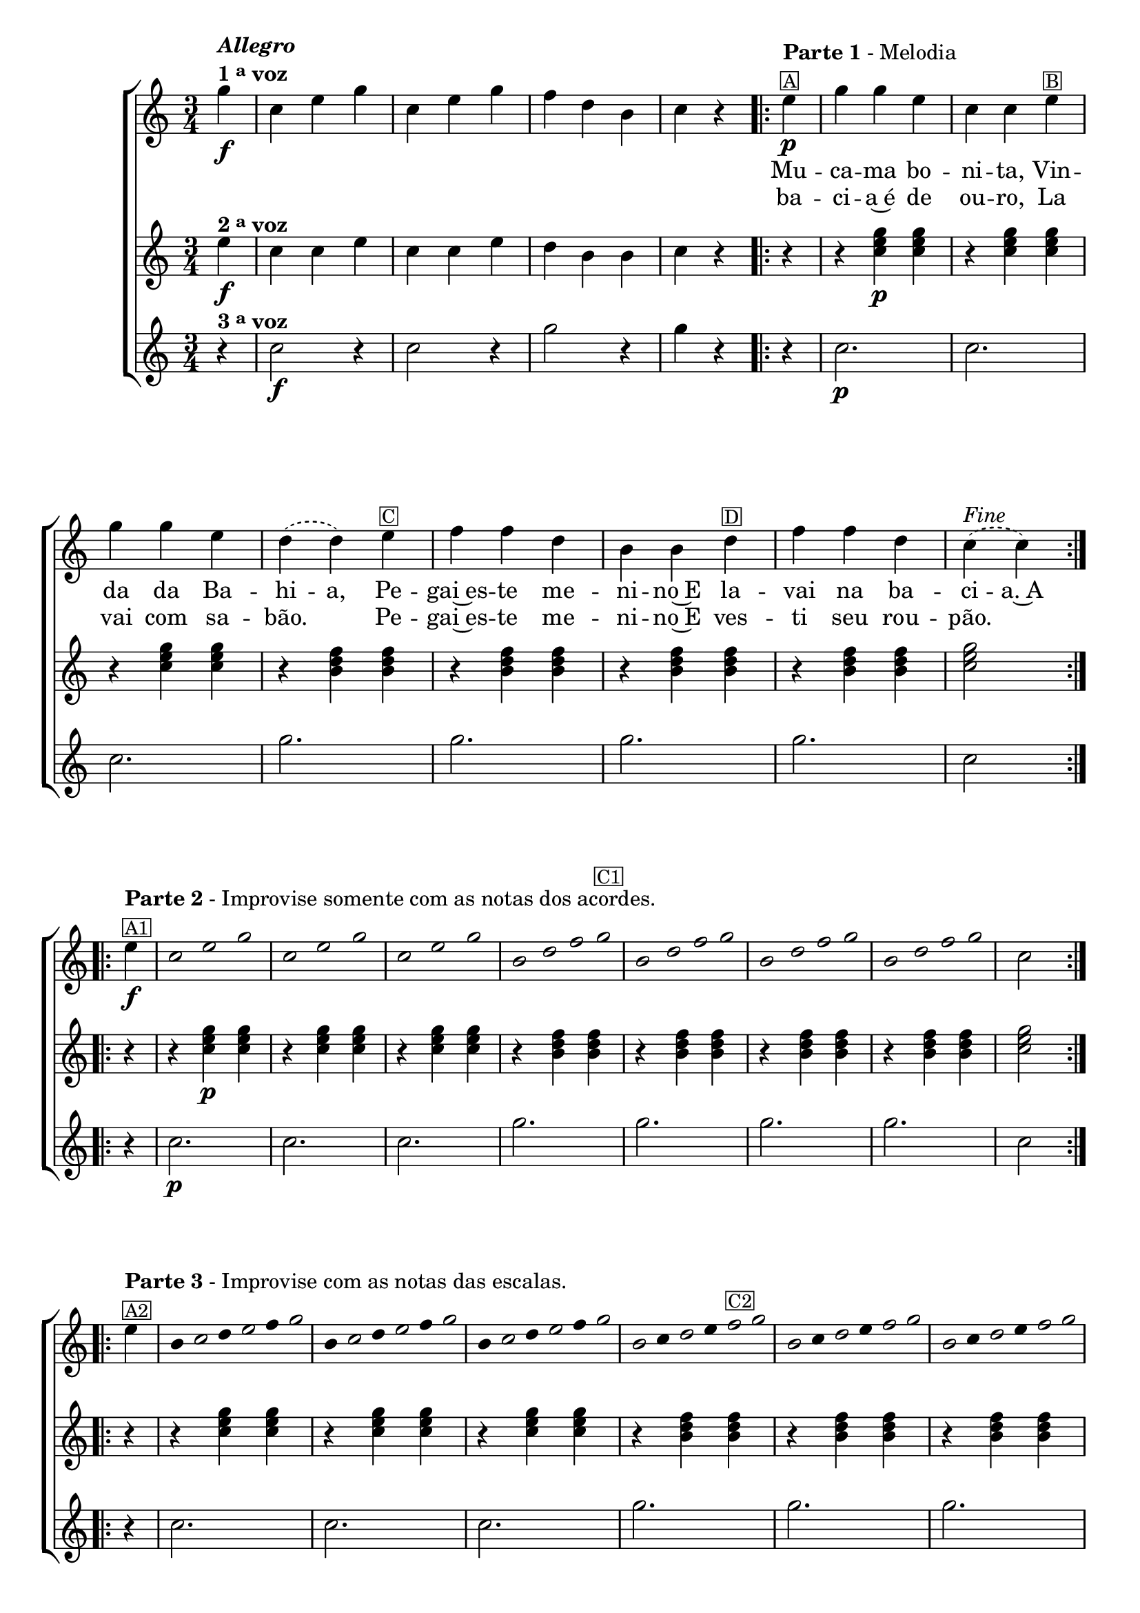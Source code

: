 % -*- coding: utf-8 -*-
\version "2.16.0"

\relative c''' {

  %% CAVAQUINHO - BANJO
  \tag #'cv {
    \new ChoirStaff <<
      <<
        <<
          \new Staff {
            \partial 4
            \time 3/4
            \key c \major

            \override Score.BarNumber #'transparent = ##t

            g4\f^\markup {\column {\italic {\bold "Allegro"} \line{\bold {1 \tiny \raise #0.5 "a" voz}}}}
            c, e g
            c, e g
            f d b
            c r

            \repeat volta2 {
              \partial 4
              e4\p^\markup {\column {\line {\bold {Parte 1} - Melodia} \small \box {A}}} 
              g g e c c 
              e^\markup {\small \box {B}} 
              \break
              g g e 
              \slurDashed
              d( d) e^\markup {\small \box {C}} f f d b b  
              d^\markup {\small \box {D}} f f d c(^\markup {\italic {"Fine"}} c)
            }

            \break
            \repeat volta 2 {
              e4\f^\markup {\column {\line {\bold {Parte 2} - Improvise somente com as notas dos acordes.} \small \box {A1}}}

              \override Stem #'transparent = ##t
              \override Beam #'transparent = ##t

              \override Voice.NoteHead #'stencil = #ly:text-interface::print
              \override Voice.NoteHead #'text = #(make-musicglyph-markup "noteheads.s1")
              c2*1/2 e g
              c, e g
              c, e g
              b,2*3/8 d f g^\markup {\small \box {C1}}
              b, d f g
              b, d f g
              b, d f g


              \revert Stem #'transparent
              \revert Beam #'transparent
              \revert Voice.NoteHead #'stencil

              \revert Voice.NoteHead #'text

              c,2

            }
            \break

            \repeat volta 2 {

              e4^\markup {\column{\line {\bold {Parte 3} - Improvise com as notas das escalas.} \small \box {A2}}}

                                %escala de do 1

              \override Stem #'transparent = ##t
              \override Beam #'transparent = ##t

              b8

              \once \override Voice.NoteHead #'stencil = #ly:text-interface::print
              \once \override Voice.NoteHead #'text = #(make-musicglyph-markup "noteheads.s1")

              c
              d

              \once \override Voice.NoteHead #'stencil = #ly:text-interface::print
              \once \override Voice.NoteHead #'text = #(make-musicglyph-markup "noteheads.s1")

              e
              f

              \once \override Voice.NoteHead #'stencil = #ly:text-interface::print
              \once \override Voice.NoteHead #'text = #(make-musicglyph-markup "noteheads.s1")

              g8


                                %escala de do 2 ------------------

              b,8

              \once \override Voice.NoteHead #'stencil = #ly:text-interface::print
              \once \override Voice.NoteHead #'text = #(make-musicglyph-markup "noteheads.s1")

              c
              d

              \once \override Voice.NoteHead #'stencil = #ly:text-interface::print
              \once \override Voice.NoteHead #'text = #(make-musicglyph-markup "noteheads.s1")

              e
              f


              \once \override Voice.NoteHead #'stencil = #ly:text-interface::print
              \once \override Voice.NoteHead #'text = #(make-musicglyph-markup "noteheads.s1")

              g8


                                %escala de do 3 -------

              b,8

              \once \override Voice.NoteHead #'stencil = #ly:text-interface::print
              \once \override Voice.NoteHead #'text = #(make-musicglyph-markup "noteheads.s1")

              c
              d

              \once \override Voice.NoteHead #'stencil = #ly:text-interface::print
              \once \override Voice.NoteHead #'text = #(make-musicglyph-markup "noteheads.s1")

              e
              f

              \once \override Voice.NoteHead #'stencil = #ly:text-interface::print
              \once \override Voice.NoteHead #'text = #(make-musicglyph-markup "noteheads.s1")

              g8


                                %escala de sol 1 -------------------------

              \once \override Voice.NoteHead #'stencil = #ly:text-interface::print
              \once \override Voice.NoteHead #'text = #(make-musicglyph-markup "noteheads.s1")

              b,8
              c

              \once \override Voice.NoteHead #'stencil = #ly:text-interface::print
              \once \override Voice.NoteHead #'text = #(make-musicglyph-markup "noteheads.s1")

              d
              e

              \once \override Voice.NoteHead #'stencil = #ly:text-interface::print
              \once \override Voice.NoteHead #'text = #(make-musicglyph-markup "noteheads.s1")

              f^\markup {\small \box {C2}}

              \once \override Voice.NoteHead #'stencil = #ly:text-interface::print
              \once \override Voice.NoteHead #'text = #(make-musicglyph-markup "noteheads.s1")

              g8



                                %escala de sol 2 -------------------------

              \once \override Voice.NoteHead #'stencil = #ly:text-interface::print
              \once \override Voice.NoteHead #'text = #(make-musicglyph-markup "noteheads.s1")

              b,8
              c

              \once \override Voice.NoteHead #'stencil = #ly:text-interface::print
              \once \override Voice.NoteHead #'text = #(make-musicglyph-markup "noteheads.s1")

              d
              e

              \once \override Voice.NoteHead #'stencil = #ly:text-interface::print
              \once \override Voice.NoteHead #'text = #(make-musicglyph-markup "noteheads.s1")

              f

              \once \override Voice.NoteHead #'stencil = #ly:text-interface::print
              \once \override Voice.NoteHead #'text = #(make-musicglyph-markup "noteheads.s1")

              g8

                                %escala de sol 3 -------------------------


              \once \override Voice.NoteHead #'stencil = #ly:text-interface::print
              \once \override Voice.NoteHead #'text = #(make-musicglyph-markup "noteheads.s1")

              b,8
              c

              \once \override Voice.NoteHead #'stencil = #ly:text-interface::print
              \once \override Voice.NoteHead #'text = #(make-musicglyph-markup "noteheads.s1")

              d
              e

              \once \override Voice.NoteHead #'stencil = #ly:text-interface::print
              \once \override Voice.NoteHead #'text = #(make-musicglyph-markup "noteheads.s1")

              f

              \once \override Voice.NoteHead #'stencil = #ly:text-interface::print
              \once \override Voice.NoteHead #'text = #(make-musicglyph-markup "noteheads.s1")

              g8

                                %escala de sol 4 -------------------------

              \once \override Voice.NoteHead #'stencil = #ly:text-interface::print
              \once \override Voice.NoteHead #'text = #(make-musicglyph-markup "noteheads.s1")

              b,8
              c

              \once \override Voice.NoteHead #'stencil = #ly:text-interface::print
              \once \override Voice.NoteHead #'text = #(make-musicglyph-markup "noteheads.s1")
              \once \override TextScript #'padding = #2

              d
              e


              \once \override Voice.NoteHead #'stencil = #ly:text-interface::print
              \once \override Voice.NoteHead #'text = #(make-musicglyph-markup "noteheads.s1")

              f

              \once \override Voice.NoteHead #'stencil = #ly:text-interface::print
              \once \override Voice.NoteHead #'text = #(make-musicglyph-markup "noteheads.s1")

              g8


              \revert Stem #'transparent

              c,2^\markup{\italic "D.C. al Fine"}
            }
          }


          \context Lyrics = mainlyrics \lyricmode {

            \set ignoreMelismata = ##t % applies to "a,"

            \skip 4 
            \skip 4 \skip 4 \skip 4 
            \skip 4 \skip 4 \skip 4 
            \skip 4 \skip 4 \skip 4
            \skip 4 \skip 4
            
            Mu4 -- ca -- ma bo -- ni -- ta, Vin -- da da Ba -- hi -- a, 
            Pe -- gai~es -- te me -- ni -- no~E la -- vai na ba -- ci -- a.~A

            \unset ignoreMelismata

          }

          \context Lyrics = repeatlyrics \lyricmode {
            
            \skip 4 
            \skip 4 \skip 4 \skip 4 
            \skip 4 \skip 4 \skip 4 
            \skip 4 \skip 4 \skip 4
            \skip 4 \skip 4

            ba -- ci -- a~é de ou -- ro, La vai com sa -- bão.2
            Pe4 -- gai~es -- te me -- ni -- no~E  ves -- ti seu rou -- pão.2
          }

        >>
        \new Staff {
          \key c \major

          e4\f^\markup {\bold {2 \tiny \raise #0.5 "a" voz}}
          c c e
          c c e
          d b b
          c r

          % \partial 4
          r4
          r <c e g>\p  <c e g>
          r4 <c e g>  <c e g>
          r4 <c e g>  <c e g>

          r4 <b d f>  <b d f>
          r4 <b d f>  <b d f>
          r4 <b d f>  <b d f>
          r4 <b d f>  <b d f>

          <c e g>2

          \repeat volta 2 {
            r4 r <c e g>\p  <c e g>
            r4 <c e g>  <c e g>
            r4 <c e g>  <c e g>

            r4 <b d f>  <b d f>
            r4 <b d f>  <b d f>
            r4 <b d f>  <b d f>
            r4 <b d f>  <b d f>

            <c e g>2
          }

          \repeat volta 2 {
            \override TimeSignature #'transparent = ##t
            r4 r <c e g>  <c e g>
            r4 <c e g>  <c e g>
            r4 <c e g>  <c e g>

            r4 <b d f>  <b d f>
            r4 <b d f>  <b d f>
            r4 <b d f>  <b d f>
            r4 <b d f>  <b d f>

            <c e g>2
          }
        }

        \new Staff {
          \key c \major

          r4^\markup {\bold {3 \tiny \raise #0.5 "a" voz}}
          c2\f r4
          c2 r4
          g'2 r4
          g4 r4

          % \partial 4
          
          r4
          c,2.\p c2. c2.
          g'2. g2. g2. g2. c,2

          \repeat volta 2 {
            r4 c2.\p c2. c2.
            g'2. g2. g2. g2. c,2
          }

          \repeat volta 2 {
            \override TimeSignature #'transparent = ##t
            r4 c2. c2. c2.
            g'2. g2. g2. g2. c,2
          }
        }

      >>
    >>

  }

  %% BANDOLIM
  \tag #'bd {
    \new ChoirStaff <<
      <<
        <<
          \new Staff {
            \time 3/4
            \partial 4
            \key c \major

            \override Score.BarNumber #'transparent = ##t

            g'4\f^\markup {\column {\italic {\bold "Allegro"} \line{\bold {1 \tiny \raise #0.5 "a" voz}}}}
            c, e g
            c, e g
            f d b
            c r

            \repeat volta2 {
              \partial 4
              e4\p^\markup {\column {\line {\bold {Parte 1} - Melodia} \small \box {A}}} 
              g g e c c 
              e^\markup {\small \box {B}} 
              \break
              g g e 
              \slurDashed
              d( d) e^\markup {\small \box {C}} f f d b b  
              d^\markup {\small \box {D}} f f d c(^\markup {\italic {"Fine"}} c)
            }

            \break
            \repeat volta 2 {
              e4\f^\markup {\column {\line {\bold {Parte 2} - Improvise somente com as notas dos acordes.} \small \box {A1}}}

              \override Stem #'transparent = ##t
              \override Beam #'transparent = ##t

              \override Voice.NoteHead #'stencil = #ly:text-interface::print
              \override Voice.NoteHead #'text = #(make-musicglyph-markup "noteheads.s1")
              c2*1/2 e g
              c, e g
              c, e g
              b,2*3/8 d f g^\markup {\small \box {C1}}
              b, d f g
              b, d f g
              b, d f g


              \revert Stem #'transparent
              \revert Beam #'transparent
              \revert Voice.NoteHead #'stencil

              \revert Voice.NoteHead #'text

              c,2

            }
            \break

            \repeat volta 2 {

              e4^\markup {\column{\line {\bold {Parte 3} - Improvise com as notas das escalas.} \small \box {A2}}}

                                %escala de do 1

              \override Stem #'transparent = ##t
              \override Beam #'transparent = ##t

              b8

              \once \override Voice.NoteHead #'stencil = #ly:text-interface::print
              \once \override Voice.NoteHead #'text = #(make-musicglyph-markup "noteheads.s1")

              c
              d

              \once \override Voice.NoteHead #'stencil = #ly:text-interface::print
              \once \override Voice.NoteHead #'text = #(make-musicglyph-markup "noteheads.s1")

              e
              f

              \once \override Voice.NoteHead #'stencil = #ly:text-interface::print
              \once \override Voice.NoteHead #'text = #(make-musicglyph-markup "noteheads.s1")

              g8


                                %escala de do 2 ------------------

              b,8

              \once \override Voice.NoteHead #'stencil = #ly:text-interface::print
              \once \override Voice.NoteHead #'text = #(make-musicglyph-markup "noteheads.s1")

              c
              d

              \once \override Voice.NoteHead #'stencil = #ly:text-interface::print
              \once \override Voice.NoteHead #'text = #(make-musicglyph-markup "noteheads.s1")

              e
              f


              \once \override Voice.NoteHead #'stencil = #ly:text-interface::print
              \once \override Voice.NoteHead #'text = #(make-musicglyph-markup "noteheads.s1")

              g8


                                %escala de do 3 -------

              b,8

              \once \override Voice.NoteHead #'stencil = #ly:text-interface::print
              \once \override Voice.NoteHead #'text = #(make-musicglyph-markup "noteheads.s1")

              c
              d

              \once \override Voice.NoteHead #'stencil = #ly:text-interface::print
              \once \override Voice.NoteHead #'text = #(make-musicglyph-markup "noteheads.s1")

              e
              f

              \once \override Voice.NoteHead #'stencil = #ly:text-interface::print
              \once \override Voice.NoteHead #'text = #(make-musicglyph-markup "noteheads.s1")

              g8


                                %escala de sol 1 -------------------------

              \once \override Voice.NoteHead #'stencil = #ly:text-interface::print
              \once \override Voice.NoteHead #'text = #(make-musicglyph-markup "noteheads.s1")

              b,8
              c

              \once \override Voice.NoteHead #'stencil = #ly:text-interface::print
              \once \override Voice.NoteHead #'text = #(make-musicglyph-markup "noteheads.s1")

              d
              e

              \once \override Voice.NoteHead #'stencil = #ly:text-interface::print
              \once \override Voice.NoteHead #'text = #(make-musicglyph-markup "noteheads.s1")

              f^\markup {\small \box {C2}}

              \once \override Voice.NoteHead #'stencil = #ly:text-interface::print
              \once \override Voice.NoteHead #'text = #(make-musicglyph-markup "noteheads.s1")

              g8



                                %escala de sol 2 -------------------------

              \once \override Voice.NoteHead #'stencil = #ly:text-interface::print
              \once \override Voice.NoteHead #'text = #(make-musicglyph-markup "noteheads.s1")

              b,8
              c

              \once \override Voice.NoteHead #'stencil = #ly:text-interface::print
              \once \override Voice.NoteHead #'text = #(make-musicglyph-markup "noteheads.s1")

              d
              e

              \once \override Voice.NoteHead #'stencil = #ly:text-interface::print
              \once \override Voice.NoteHead #'text = #(make-musicglyph-markup "noteheads.s1")

              f

              \once \override Voice.NoteHead #'stencil = #ly:text-interface::print
              \once \override Voice.NoteHead #'text = #(make-musicglyph-markup "noteheads.s1")

              g8

                                %escala de sol 3 -------------------------


              \once \override Voice.NoteHead #'stencil = #ly:text-interface::print
              \once \override Voice.NoteHead #'text = #(make-musicglyph-markup "noteheads.s1")

              b,8
              c

              \once \override Voice.NoteHead #'stencil = #ly:text-interface::print
              \once \override Voice.NoteHead #'text = #(make-musicglyph-markup "noteheads.s1")

              d
              e

              \once \override Voice.NoteHead #'stencil = #ly:text-interface::print
              \once \override Voice.NoteHead #'text = #(make-musicglyph-markup "noteheads.s1")

              f

              \once \override Voice.NoteHead #'stencil = #ly:text-interface::print
              \once \override Voice.NoteHead #'text = #(make-musicglyph-markup "noteheads.s1")

              g8

                                %escala de sol 4 -------------------------

              \once \override Voice.NoteHead #'stencil = #ly:text-interface::print
              \once \override Voice.NoteHead #'text = #(make-musicglyph-markup "noteheads.s1")

              b,8
              c

              \once \override Voice.NoteHead #'stencil = #ly:text-interface::print
              \once \override Voice.NoteHead #'text = #(make-musicglyph-markup "noteheads.s1")

              \once \override TextScript #'padding = #2

              d
              e


              \once \override Voice.NoteHead #'stencil = #ly:text-interface::print
              \once \override Voice.NoteHead #'text = #(make-musicglyph-markup "noteheads.s1")

              f

              \once \override Voice.NoteHead #'stencil = #ly:text-interface::print
              \once \override Voice.NoteHead #'text = #(make-musicglyph-markup "noteheads.s1")

              g8


              \revert Stem #'transparent

              c,2^\markup{\italic "D.C. al Fine"}
            }
          }


          \context Lyrics = mainlyrics \lyricmode {

            \set ignoreMelismata = ##t % applies to "a,"

            \skip 4 
            \skip 4 \skip 4 \skip 4 
            \skip 4 \skip 4 \skip 4 
            \skip 4 \skip 4 \skip 4
            \skip 4 \skip 4
            
            Mu4 -- ca -- ma bo -- ni -- ta, Vin -- da da Ba -- hi -- a, 
            Pe -- gai~es -- te me -- ni -- no~E la -- vai na ba -- ci -- a.~A

            \unset ignoreMelismata

          }

          \context Lyrics = repeatlyrics \lyricmode {
            
            \skip 4 
            \skip 4 \skip 4 \skip 4 
            \skip 4 \skip 4 \skip 4 
            \skip 4 \skip 4 \skip 4
            \skip 4 \skip 4

            ba -- ci -- a~é de ou -- ro, La vai com sa -- bão.2
            Pe4 -- gai~es -- te me -- ni -- no~E  ves -- ti seu rou -- pão.2
          }

        >>
        \new Staff {
          \key c \major

          e4\f^\markup {\bold {2 \tiny \raise #0.5 "a" voz}}
          c c e
          c c e
          d b b
          c r

          %% \partial 4
          r4
          r <c e g>\p  <c e g>
          r4 <c e g>  <c e g>
          r4 <c e g>  <c e g>

          r4 <b d f>  <b d f>
          r4 <b d f>  <b d f>
          r4 <b d f>  <b d f>
          r4 <b d f>  <b d f>

          <c e g>2

          \repeat volta 2 {
            r4 r <c e g>\p  <c e g>
            r4 <c e g>  <c e g>
            r4 <c e g>  <c e g>

            r4 <b d f>  <b d f>
            r4 <b d f>  <b d f>
            r4 <b d f>  <b d f>
            r4 <b d f>  <b d f>

            <c e g>2
          }

          \repeat volta 2 {
            \override TimeSignature #'transparent = ##t
            r4 r <c e g>  <c e g>
            r4 <c e g>  <c e g>
            r4 <c e g>  <c e g>

            r4 <b d f>  <b d f>
            r4 <b d f>  <b d f>
            r4 <b d f>  <b d f>
            r4 <b d f>  <b d f>

            <c e g>2
          }
        }

        \new Staff {
          \key c \major

          r4^\markup {\bold {3 \tiny \raise #0.5 "a" voz}}
          c2\f r4
          c2 r4
          g'2 r4
          g4 r4

          %% \partial 4
          
          r4
          c,2.\p c2. c2.
          g'2. g2. g2. g2. c,2

          \repeat volta 2 {
            r4 c2.\p c2. c2.
            g'2. g2. g2. g2. c,2
          }

          \repeat volta 2 {
            \override TimeSignature #'transparent = ##t
            r4 c2. c2. c2.
            g'2. g2. g2. g2. c,2
          }
        }

      >>
    >>
  }

  %% VIOLA
  \tag #'va {
    \new ChoirStaff <<
      <<
        <<
          \new Staff {
            \time 3/4
            \partial 4
            \key c \major

            \override Score.BarNumber #'transparent = ##t

            g'4\f^\markup {\column {\italic {\bold "Allegro"} \line{\bold {1 \tiny \raise #0.5 "a" voz}}}}
            c, e g
            c, e g
            f d b
            c r

            \repeat volta2 {
              \partial 4
              e4\p^\markup {\column {\line {\bold {Parte 1} - Melodia} \small \box {A}}} 
              g g e c c 
              e^\markup {\small \box {B}} 
              \break
              g g e 
              \slurDashed
              d( d) e^\markup {\small \box {C}} f f d b b  
              d^\markup {\small \box {D}} f f d c(^\markup {\italic {"Fine"}} c)
            }

            \break
            \repeat volta 2 {
              e4\f^\markup {\column {\line {\bold {Parte 2} - Improvise somente com as notas dos acordes.} \small \box {A1}}}

              \override Stem #'transparent = ##t
              \override Beam #'transparent = ##t

              \override Voice.NoteHead #'stencil = #ly:text-interface::print
              \override Voice.NoteHead #'text = #(make-musicglyph-markup "noteheads.s1")
              c2*1/2 e g
              c, e g
              c, e g
              b,2*3/8 d f g^\markup {\small \box {C1}}
              b, d f g
              b, d f g
              b, d f g


              \revert Stem #'transparent
              \revert Beam #'transparent
              \revert Voice.NoteHead #'stencil

              \revert Voice.NoteHead #'text

              c,2

            }
            \break

            \repeat volta 2 {

              e4^\markup {\column{\line {\bold {Parte 3} - Improvise com as notas das escalas.} \small \box {A2}}}

                                %escala de do 1

              \override Stem #'transparent = ##t
              \override Beam #'transparent = ##t

              b8

              \once \override Voice.NoteHead #'stencil = #ly:text-interface::print
              \once \override Voice.NoteHead #'text = #(make-musicglyph-markup "noteheads.s1")

              c
              d

              \once \override Voice.NoteHead #'stencil = #ly:text-interface::print
              \once \override Voice.NoteHead #'text = #(make-musicglyph-markup "noteheads.s1")

              e
              f

              \once \override Voice.NoteHead #'stencil = #ly:text-interface::print
              \once \override Voice.NoteHead #'text = #(make-musicglyph-markup "noteheads.s1")

              g8


                                %escala de do 2 ------------------

              b,8

              \once \override Voice.NoteHead #'stencil = #ly:text-interface::print
              \once \override Voice.NoteHead #'text = #(make-musicglyph-markup "noteheads.s1")

              c
              d

              \once \override Voice.NoteHead #'stencil = #ly:text-interface::print
              \once \override Voice.NoteHead #'text = #(make-musicglyph-markup "noteheads.s1")

              e
              f


              \once \override Voice.NoteHead #'stencil = #ly:text-interface::print
              \once \override Voice.NoteHead #'text = #(make-musicglyph-markup "noteheads.s1")

              g8


                                %escala de do 3 -------

              b,8

              \once \override Voice.NoteHead #'stencil = #ly:text-interface::print
              \once \override Voice.NoteHead #'text = #(make-musicglyph-markup "noteheads.s1")

              c
              d

              \once \override Voice.NoteHead #'stencil = #ly:text-interface::print
              \once \override Voice.NoteHead #'text = #(make-musicglyph-markup "noteheads.s1")

              e
              f

              \once \override Voice.NoteHead #'stencil = #ly:text-interface::print
              \once \override Voice.NoteHead #'text = #(make-musicglyph-markup "noteheads.s1")

              g8


                                %escala de sol 1 -------------------------

              \once \override Voice.NoteHead #'stencil = #ly:text-interface::print
              \once \override Voice.NoteHead #'text = #(make-musicglyph-markup "noteheads.s1")

              b,8
              c

              \once \override Voice.NoteHead #'stencil = #ly:text-interface::print
              \once \override Voice.NoteHead #'text = #(make-musicglyph-markup "noteheads.s1")

              d
              e

              \once \override Voice.NoteHead #'stencil = #ly:text-interface::print
              \once \override Voice.NoteHead #'text = #(make-musicglyph-markup "noteheads.s1")

              f^\markup {\small \box {C2}}

              \once \override Voice.NoteHead #'stencil = #ly:text-interface::print
              \once \override Voice.NoteHead #'text = #(make-musicglyph-markup "noteheads.s1")

              g8



                                %escala de sol 2 -------------------------

              \once \override Voice.NoteHead #'stencil = #ly:text-interface::print
              \once \override Voice.NoteHead #'text = #(make-musicglyph-markup "noteheads.s1")

              b,8
              c

              \once \override Voice.NoteHead #'stencil = #ly:text-interface::print
              \once \override Voice.NoteHead #'text = #(make-musicglyph-markup "noteheads.s1")

              d
              e

              \once \override Voice.NoteHead #'stencil = #ly:text-interface::print
              \once \override Voice.NoteHead #'text = #(make-musicglyph-markup "noteheads.s1")

              f

              \once \override Voice.NoteHead #'stencil = #ly:text-interface::print
              \once \override Voice.NoteHead #'text = #(make-musicglyph-markup "noteheads.s1")

              g8

                                %escala de sol 3 -------------------------


              \once \override Voice.NoteHead #'stencil = #ly:text-interface::print
              \once \override Voice.NoteHead #'text = #(make-musicglyph-markup "noteheads.s1")

              b,8
              c

              \once \override Voice.NoteHead #'stencil = #ly:text-interface::print
              \once \override Voice.NoteHead #'text = #(make-musicglyph-markup "noteheads.s1")

              d
              e

              \once \override Voice.NoteHead #'stencil = #ly:text-interface::print
              \once \override Voice.NoteHead #'text = #(make-musicglyph-markup "noteheads.s1")

              f

              \once \override Voice.NoteHead #'stencil = #ly:text-interface::print
              \once \override Voice.NoteHead #'text = #(make-musicglyph-markup "noteheads.s1")

              g8

                                %escala de sol 4 -------------------------

              \once \override Voice.NoteHead #'stencil = #ly:text-interface::print
              \once \override Voice.NoteHead #'text = #(make-musicglyph-markup "noteheads.s1")

              b,8
              c

              \once \override Voice.NoteHead #'stencil = #ly:text-interface::print
              \once \override Voice.NoteHead #'text = #(make-musicglyph-markup "noteheads.s1")

              \once \override TextScript #'padding = #2

              d
              e


              \once \override Voice.NoteHead #'stencil = #ly:text-interface::print
              \once \override Voice.NoteHead #'text = #(make-musicglyph-markup "noteheads.s1")

              f

              \once \override Voice.NoteHead #'stencil = #ly:text-interface::print
              \once \override Voice.NoteHead #'text = #(make-musicglyph-markup "noteheads.s1")

              g8


              \revert Stem #'transparent

              c,2^\markup{\italic "D.C. al Fine"}
            }
          }


          \context Lyrics = mainlyrics \lyricmode {

            \set ignoreMelismata = ##t % applies to "a,"

            \skip 4 
            \skip 4 \skip 4 \skip 4 
            \skip 4 \skip 4 \skip 4 
            \skip 4 \skip 4 \skip 4
            \skip 4 \skip 4
            
            Mu4 -- ca -- ma bo -- ni -- ta, Vin -- da da Ba -- hi -- a, 
            Pe -- gai~es -- te me -- ni -- no~E la -- vai na ba -- ci -- a.~A

            \unset ignoreMelismata

          }

          \context Lyrics = repeatlyrics \lyricmode {
            
            \skip 4 
            \skip 4 \skip 4 \skip 4 
            \skip 4 \skip 4 \skip 4 
            \skip 4 \skip 4 \skip 4
            \skip 4 \skip 4

            ba -- ci -- a~é de ou -- ro, La vai com sa -- bão.2
            Pe4 -- gai~es -- te me -- ni -- no~E  ves -- ti seu rou -- pão.2
          }

        >>
        \new Staff {
          \key c \major

          e4\f^\markup {\bold {2 \tiny \raise #0.5 "a" voz}}
          c c e
          c c e
          d b b
          c r

          %% \partial 4
          r4
          r <c e g>\p  <c e g>
          r4 <c e g>  <c e g>
          r4 <c e g>  <c e g>

          r4 <b d f>  <b d f>
          r4 <b d f>  <b d f>
          r4 <b d f>  <b d f>
          r4 <b d f>  <b d f>

          <c e g>2

          \repeat volta 2 {
            r4 r <c e g>\p  <c e g>
            r4 <c e g>  <c e g>
            r4 <c e g>  <c e g>

            r4 <b d f>  <b d f>
            r4 <b d f>  <b d f>
            r4 <b d f>  <b d f>
            r4 <b d f>  <b d f>

            <c e g>2
          }

          \repeat volta 2 {
            \override TimeSignature #'transparent = ##t
            r4 r <c e g>  <c e g>
            r4 <c e g>  <c e g>
            r4 <c e g>  <c e g>

            r4 <b d f>  <b d f>
            r4 <b d f>  <b d f>
            r4 <b d f>  <b d f>
            r4 <b d f>  <b d f>

            <c e g>2
          }
        }

        \new Staff {
          \key c \major

          r4^\markup {\bold {3 \tiny \raise #0.5 "a" voz}}
          c2\f r4
          c2 r4
          g'2 r4
          g4 r4

          %% \partial 4
          
          r4
          c,2.\p c2. c2.
          g'2. g2. g2. g2. c,2

          \repeat volta 2 {
            r4 c2.\p c2. c2.
            g'2. g2. g2. g2. c,2
          }

          \repeat volta 2 {
            \override TimeSignature #'transparent = ##t
            r4 c2. c2. c2.
            g'2. g2. g2. g2. c,2
          }
        }

      >>
    >>
  }

  %% VIOLÃO TENOR
  \tag #'vt {
    \new ChoirStaff <<
      <<
        <<
          \new Staff {
            \clef "G_8"
            \time 3/4
            \partial 4
            \key c \major

            \override Score.BarNumber #'transparent = ##t

            g4\f^\markup {\column {\italic {\bold "Allegro"} \line{\bold {1 \tiny \raise #0.5 "a" voz}}}}
            c, e g
            c, e g
            f d b
            c r

            \repeat volta2 {
              \partial 4
              e4\p^\markup {\column {\line {\bold {Parte 1} - Melodia} \small \box {A}}} 
              g g e c c 
              e^\markup {\small \box {B}} 
              \break
              g g e 
              \slurDashed
              d( d) e^\markup {\small \box {C}} f f d b b  
              d^\markup {\small \box {D}} f f d c(^\markup {\italic {"Fine"}} c)
            }

            \break
            \repeat volta 2 {
              e4\f^\markup {\column {\line {\bold {Parte 2} - Improvise somente com as notas dos acordes.} \small \box {A1}}}

              \override Stem #'transparent = ##t
              \override Beam #'transparent = ##t

              \override Voice.NoteHead #'stencil = #ly:text-interface::print
              \override Voice.NoteHead #'text = #(make-musicglyph-markup "noteheads.s1")
              c2*1/2 e g
              c, e g
              c, e g
              b,2*3/8 d f g^\markup {\small \box {C1}}
              b, d f g
              b, d f g
              b, d f g


              \revert Stem #'transparent
              \revert Beam #'transparent
              \revert Voice.NoteHead #'stencil

              \revert Voice.NoteHead #'text

              c,2

            }
            \break

            \repeat volta 2 {

              e4^\markup {\column{\line {\bold {Parte 3} - Improvise com as notas das escalas.} \small \box {A2}}}

                                %escala de do 1

              \override Stem #'transparent = ##t
              \override Beam #'transparent = ##t

              b8

              \once \override Voice.NoteHead #'stencil = #ly:text-interface::print
              \once \override Voice.NoteHead #'text = #(make-musicglyph-markup "noteheads.s1")

              c
              d

              \once \override Voice.NoteHead #'stencil = #ly:text-interface::print
              \once \override Voice.NoteHead #'text = #(make-musicglyph-markup "noteheads.s1")

              e
              f

              \once \override Voice.NoteHead #'stencil = #ly:text-interface::print
              \once \override Voice.NoteHead #'text = #(make-musicglyph-markup "noteheads.s1")

              g16
              a


                                %escala de do 2 ------------------

              b,8

              \once \override Voice.NoteHead #'stencil = #ly:text-interface::print
              \once \override Voice.NoteHead #'text = #(make-musicglyph-markup "noteheads.s1")

              c
              d

              \once \override Voice.NoteHead #'stencil = #ly:text-interface::print
              \once \override Voice.NoteHead #'text = #(make-musicglyph-markup "noteheads.s1")

              e
              f


              \once \override Voice.NoteHead #'stencil = #ly:text-interface::print
              \once \override Voice.NoteHead #'text = #(make-musicglyph-markup "noteheads.s1")

              g16
              a


                                %escala de do 3 -------

              b,8

              \once \override Voice.NoteHead #'stencil = #ly:text-interface::print
              \once \override Voice.NoteHead #'text = #(make-musicglyph-markup "noteheads.s1")

              c
              d

              \once \override Voice.NoteHead #'stencil = #ly:text-interface::print
              \once \override Voice.NoteHead #'text = #(make-musicglyph-markup "noteheads.s1")

              e
              f

              \once \override Voice.NoteHead #'stencil = #ly:text-interface::print
              \once \override Voice.NoteHead #'text = #(make-musicglyph-markup "noteheads.s1")

              g16
              a


                                %escala de sol 1 -------------------------

              \once \override Voice.NoteHead #'stencil = #ly:text-interface::print
              \once \override Voice.NoteHead #'text = #(make-musicglyph-markup "noteheads.s1")

              b,8
              c

              \once \override Voice.NoteHead #'stencil = #ly:text-interface::print
              \once \override Voice.NoteHead #'text = #(make-musicglyph-markup "noteheads.s1")

              d
              e

              \once \override Voice.NoteHead #'stencil = #ly:text-interface::print
              \once \override Voice.NoteHead #'text = #(make-musicglyph-markup "noteheads.s1")

              f^\markup {\small \box {C2}}

              \once \override Voice.NoteHead #'stencil = #ly:text-interface::print
              \once \override Voice.NoteHead #'text = #(make-musicglyph-markup "noteheads.s1")

              g16

              a



                                %escala de sol 2 -------------------------

              \once \override Voice.NoteHead #'stencil = #ly:text-interface::print
              \once \override Voice.NoteHead #'text = #(make-musicglyph-markup "noteheads.s1")

              b,8
              c

              \once \override Voice.NoteHead #'stencil = #ly:text-interface::print
              \once \override Voice.NoteHead #'text = #(make-musicglyph-markup "noteheads.s1")

              d
              e

              \once \override Voice.NoteHead #'stencil = #ly:text-interface::print
              \once \override Voice.NoteHead #'text = #(make-musicglyph-markup "noteheads.s1")

              f

              \once \override Voice.NoteHead #'stencil = #ly:text-interface::print
              \once \override Voice.NoteHead #'text = #(make-musicglyph-markup "noteheads.s1")

              g16
              a


                                %escala de sol 3 -------------------------


              \once \override Voice.NoteHead #'stencil = #ly:text-interface::print
              \once \override Voice.NoteHead #'text = #(make-musicglyph-markup "noteheads.s1")

              b,8
              c

              \once \override Voice.NoteHead #'stencil = #ly:text-interface::print
              \once \override Voice.NoteHead #'text = #(make-musicglyph-markup "noteheads.s1")

              d
              e

              \once \override Voice.NoteHead #'stencil = #ly:text-interface::print
              \once \override Voice.NoteHead #'text = #(make-musicglyph-markup "noteheads.s1")

              f

              \once \override Voice.NoteHead #'stencil = #ly:text-interface::print
              \once \override Voice.NoteHead #'text = #(make-musicglyph-markup "noteheads.s1")

              g16
              a


                                %escala de sol 4 -------------------------

              \once \override Voice.NoteHead #'stencil = #ly:text-interface::print
              \once \override Voice.NoteHead #'text = #(make-musicglyph-markup "noteheads.s1")

              b,8
              c

              \once \override Voice.NoteHead #'stencil = #ly:text-interface::print
              \once \override Voice.NoteHead #'text = #(make-musicglyph-markup "noteheads.s1")

              d
              e


              \once \override Voice.NoteHead #'stencil = #ly:text-interface::print
              \once \override Voice.NoteHead #'text = #(make-musicglyph-markup "noteheads.s1")

              f

              \once \override Voice.NoteHead #'stencil = #ly:text-interface::print
              \once \override Voice.NoteHead #'text = #(make-musicglyph-markup "noteheads.s1")

              g16
              a


              \revert Stem #'transparent

              c,2^\markup{\italic "D.C. al Fine"}
            }
          }


          \context Lyrics = mainlyrics \lyricmode {

            \set ignoreMelismata = ##t % applies to "a,"

            \skip 4 
            \skip 4 \skip 4 \skip 4 
            \skip 4 \skip 4 \skip 4 
            \skip 4 \skip 4 \skip 4
            \skip 4 \skip 4
            
            Mu4 -- ca -- ma bo -- ni -- ta, Vin -- da da Ba -- hi -- a, 
            Pe -- gai~es -- te me -- ni -- no~E la -- vai na ba -- ci -- a.~A

            \unset ignoreMelismata

          }

          \context Lyrics = repeatlyrics \lyricmode {
            
            \skip 4 
            \skip 4 \skip 4 \skip 4 
            \skip 4 \skip 4 \skip 4 
            \skip 4 \skip 4 \skip 4
            \skip 4 \skip 4

            ba -- ci -- a~é de ou -- ro, La vai com sa -- bão.2
            Pe4 -- gai~es -- te me -- ni -- no~E  ves -- ti seu rou -- pão.2
          }

        >>
        \new Staff {
          \clef "G_8"
          \key c \major

          e4\f^\markup {\bold {2 \tiny \raise #0.5 "a" voz}}
          c c e
          c c e
          d b b
          c r

          %% \partial 4
          r4
          r <c e g>\p  <c e g>
          r4 <c e g>  <c e g>
          r4 <c e g>  <c e g>

          r4 <b d f>  <b d f>
          r4 <b d f>  <b d f>
          r4 <b d f>  <b d f>
          r4 <b d f>  <b d f>

          <c e g>2

          \repeat volta 2 {
            r4 r <c e g>\p  <c e g>
            r4 <c e g>  <c e g>
            r4 <c e g>  <c e g>

            r4 <b d f>  <b d f>
            r4 <b d f>  <b d f>
            r4 <b d f>  <b d f>
            r4 <b d f>  <b d f>

            <c e g>2
          }

          \repeat volta 2 {
            \override TimeSignature #'transparent = ##t
            r4 r <c e g>  <c e g>
            r4 <c e g>  <c e g>
            r4 <c e g>  <c e g>

            r4 <b d f>  <b d f>
            r4 <b d f>  <b d f>
            r4 <b d f>  <b d f>
            r4 <b d f>  <b d f>

            <c e g>2
          }
        }

        \new Staff {
          \clef "G_8"
          \key c \major

          r4^\markup {\bold {3 \tiny \raise #0.5 "a" voz}}
          c2\f r4
          c2 r4
          g'2 r4
          g4 r4

          %% \partial 4
          
          r4
          c,2.\p c2. c2.
          g'2. g2. g2. g2. c,2

          \repeat volta 2 {
            r4 c2.\p c2. c2.
            g'2. g2. g2. g2. c,2
          }

          \repeat volta 2 {
            \override TimeSignature #'transparent = ##t
            r4 c2. c2. c2.
            g'2. g2. g2. g2. c,2
          }
        }

      >>
    >>
  }

  %% VIOLÃO
  \tag #'vi {
    \new ChoirStaff <<
      <<
        <<
          \new Staff {
            \clef "G_8"
            \time 3/4
            \partial 4
            \key c \major

            \override Score.BarNumber #'transparent = ##t

            g'4\f^\markup {\column {\italic {\bold "Allegro"} \line{\bold {1 \tiny \raise #0.5 "a" voz}}}}
            c, e g
            c, e g
            f d b
            c r

            \repeat volta2 {
              \partial 4
              e4\p^\markup {\column {\line {\bold {Parte 1} - Melodia} \small \box {A}}} 
              g g e c c 
              e^\markup {\small \box {B}} 
              \break
              g g e 
              \slurDashed
              d( d) e^\markup {\small \box {C}} f f d b b  
              d^\markup {\small \box {D}} f f d c(^\markup {\italic {"Fine"}} c)
            }

            \break
            \repeat volta 2 {
              e4\f^\markup {\column {\line {\bold {Parte 2} - Improvise somente com as notas dos acordes.} \small \box {A1}}}

              \override Stem #'transparent = ##t
              \override Beam #'transparent = ##t

              \override Voice.NoteHead #'stencil = #ly:text-interface::print
              \override Voice.NoteHead #'text = #(make-musicglyph-markup "noteheads.s1")
              c2*1/2 e g
              c, e g
              c, e g
              b,2*3/8 d f g^\markup {\small \box {C1}}
              b, d f g
              b, d f g
              b, d f g


              \revert Stem #'transparent
              \revert Beam #'transparent
              \revert Voice.NoteHead #'stencil

              \revert Voice.NoteHead #'text

              c,2

            }
            \break

            \repeat volta 2 {

              e4^\markup {\column{\line {\bold {Parte 3} - Improvise com as notas das escalas.} \small \box {A2}}}

                                %escala de do 1

              \override Stem #'transparent = ##t
              \override Beam #'transparent = ##t

              b8

              \once \override Voice.NoteHead #'stencil = #ly:text-interface::print
              \once \override Voice.NoteHead #'text = #(make-musicglyph-markup "noteheads.s1")

              c
              d

              \once \override Voice.NoteHead #'stencil = #ly:text-interface::print
              \once \override Voice.NoteHead #'text = #(make-musicglyph-markup "noteheads.s1")

              e
              f

              \once \override Voice.NoteHead #'stencil = #ly:text-interface::print
              \once \override Voice.NoteHead #'text = #(make-musicglyph-markup "noteheads.s1")

              g8


                                %escala de do 2 ------------------

              b,8

              \once \override Voice.NoteHead #'stencil = #ly:text-interface::print
              \once \override Voice.NoteHead #'text = #(make-musicglyph-markup "noteheads.s1")

              c
              d

              \once \override Voice.NoteHead #'stencil = #ly:text-interface::print
              \once \override Voice.NoteHead #'text = #(make-musicglyph-markup "noteheads.s1")

              e
              f


              \once \override Voice.NoteHead #'stencil = #ly:text-interface::print
              \once \override Voice.NoteHead #'text = #(make-musicglyph-markup "noteheads.s1")

              g8


                                %escala de do 3 -------

              b,8

              \once \override Voice.NoteHead #'stencil = #ly:text-interface::print
              \once \override Voice.NoteHead #'text = #(make-musicglyph-markup "noteheads.s1")

              c
              d

              \once \override Voice.NoteHead #'stencil = #ly:text-interface::print
              \once \override Voice.NoteHead #'text = #(make-musicglyph-markup "noteheads.s1")

              e
              f

              \once \override Voice.NoteHead #'stencil = #ly:text-interface::print
              \once \override Voice.NoteHead #'text = #(make-musicglyph-markup "noteheads.s1")

              g8


                                %escala de sol 1 -------------------------

              \once \override Voice.NoteHead #'stencil = #ly:text-interface::print
              \once \override Voice.NoteHead #'text = #(make-musicglyph-markup "noteheads.s1")

              b,8
              c

              \once \override Voice.NoteHead #'stencil = #ly:text-interface::print
              \once \override Voice.NoteHead #'text = #(make-musicglyph-markup "noteheads.s1")

              d
              e

              \once \override Voice.NoteHead #'stencil = #ly:text-interface::print
              \once \override Voice.NoteHead #'text = #(make-musicglyph-markup "noteheads.s1")

              f^\markup {\small \box {C2}}

              \once \override Voice.NoteHead #'stencil = #ly:text-interface::print
              \once \override Voice.NoteHead #'text = #(make-musicglyph-markup "noteheads.s1")

              g8



                                %escala de sol 2 -------------------------

              \once \override Voice.NoteHead #'stencil = #ly:text-interface::print
              \once \override Voice.NoteHead #'text = #(make-musicglyph-markup "noteheads.s1")

              b,8
              c

              \once \override Voice.NoteHead #'stencil = #ly:text-interface::print
              \once \override Voice.NoteHead #'text = #(make-musicglyph-markup "noteheads.s1")

              d
              e

              \once \override Voice.NoteHead #'stencil = #ly:text-interface::print
              \once \override Voice.NoteHead #'text = #(make-musicglyph-markup "noteheads.s1")

              f

              \once \override Voice.NoteHead #'stencil = #ly:text-interface::print
              \once \override Voice.NoteHead #'text = #(make-musicglyph-markup "noteheads.s1")

              g8

                                %escala de sol 3 -------------------------


              \once \override Voice.NoteHead #'stencil = #ly:text-interface::print
              \once \override Voice.NoteHead #'text = #(make-musicglyph-markup "noteheads.s1")

              b,8
              c

              \once \override Voice.NoteHead #'stencil = #ly:text-interface::print
              \once \override Voice.NoteHead #'text = #(make-musicglyph-markup "noteheads.s1")

              d
              e

              \once \override Voice.NoteHead #'stencil = #ly:text-interface::print
              \once \override Voice.NoteHead #'text = #(make-musicglyph-markup "noteheads.s1")

              f

              \once \override Voice.NoteHead #'stencil = #ly:text-interface::print
              \once \override Voice.NoteHead #'text = #(make-musicglyph-markup "noteheads.s1")

              g8

                                %escala de sol 4 -------------------------

              \once \override Voice.NoteHead #'stencil = #ly:text-interface::print
              \once \override Voice.NoteHead #'text = #(make-musicglyph-markup "noteheads.s1")

              b,8
              c

              \once \override Voice.NoteHead #'stencil = #ly:text-interface::print
              \once \override Voice.NoteHead #'text = #(make-musicglyph-markup "noteheads.s1")

              \once \override TextScript #'padding = #2

              d
              e


              \once \override Voice.NoteHead #'stencil = #ly:text-interface::print
              \once \override Voice.NoteHead #'text = #(make-musicglyph-markup "noteheads.s1")

              f

              \once \override Voice.NoteHead #'stencil = #ly:text-interface::print
              \once \override Voice.NoteHead #'text = #(make-musicglyph-markup "noteheads.s1")

              g8


              \revert Stem #'transparent

              c,2^\markup{\italic "D.C. al Fine"}
            }
          }


          \context Lyrics = mainlyrics \lyricmode {

            \set ignoreMelismata = ##t % applies to "a,"

            \skip 4 
            \skip 4 \skip 4 \skip 4 
            \skip 4 \skip 4 \skip 4 
            \skip 4 \skip 4 \skip 4
            \skip 4 \skip 4
            
            Mu4 -- ca -- ma bo -- ni -- ta, Vin -- da da Ba -- hi -- a, 
            Pe -- gai~es -- te me -- ni -- no~E la -- vai na ba -- ci -- a.~A

            \unset ignoreMelismata

          }

          \context Lyrics = repeatlyrics \lyricmode {
            
            \skip 4 
            \skip 4 \skip 4 \skip 4 
            \skip 4 \skip 4 \skip 4 
            \skip 4 \skip 4 \skip 4
            \skip 4 \skip 4

            ba -- ci -- a~é de ou -- ro, La vai com sa -- bão.2
            Pe4 -- gai~es -- te me -- ni -- no~E  ves -- ti seu rou -- pão.2
          }

        >>
        \new Staff {
          \clef "G_8"
          \key c \major

          e4\f^\markup {\bold {2 \tiny \raise #0.5 "a" voz}}
          c c e
          c c e
          d b b
          c r

          %% \partial 4
          r4
          r <c e g>\p  <c e g>
          r4 <c e g>  <c e g>
          r4 <c e g>  <c e g>

          r4 <b d f>  <b d f>
          r4 <b d f>  <b d f>
          r4 <b d f>  <b d f>
          r4 <b d f>  <b d f>

          <c e g>2

          \repeat volta 2 {
            r4 r <c e g>\p  <c e g>
            r4 <c e g>  <c e g>
            r4 <c e g>  <c e g>

            r4 <b d f>  <b d f>
            r4 <b d f>  <b d f>
            r4 <b d f>  <b d f>
            r4 <b d f>  <b d f>

            <c e g>2
          }

          \repeat volta 2 {
            \override TimeSignature #'transparent = ##t
            r4 r <c e g>  <c e g>
            r4 <c e g>  <c e g>
            r4 <c e g>  <c e g>

            r4 <b d f>  <b d f>
            r4 <b d f>  <b d f>
            r4 <b d f>  <b d f>
            r4 <b d f>  <b d f>

            <c e g>2
          }
        }

        \new Staff {
          \clef "G_8"
          \key c \major

          r4^\markup {\bold {3 \tiny \raise #0.5 "a" voz}}
          c2\f r4
          c2 r4
          g'2 r4
          g4 r4

          %% \partial 4
          
          r4
          c,2.\p c2. c2.
          g'2. g2. g2. g2. c,2

          \repeat volta 2 {
            r4 c2.\p c2. c2.
            g'2. g2. g2. g2. c,2
          }

          \repeat volta 2 {
            \override TimeSignature #'transparent = ##t
            r4 c2. c2. c2.
            g'2. g2. g2. g2. c,2
          }
        }

      >>
    >>
  }

  %% BAIXO - BAIXOLÃO
  \tag #'bx {
    \relative c' {
    \new ChoirStaff <<
      <<
        <<
          \new Staff {
            \clef bass
            \time 3/4
            \partial 4
            \key c \major
            
            \override Score.BarNumber #'transparent = ##t

            g4\f^\markup {\column {\italic {\bold "Allegro"} \line{\bold {1 \tiny \raise #0.5 "a" voz}}}}
            c, e g
            c, e g
            f d b
            c r

            \repeat volta2 {
              \partial 4
              e4\p^\markup {\column {\line {\bold {Parte 1} - Melodia} \small \box {A}}} 
              g g e c c 
              e^\markup {\small \box {B}} 
              \break
              g g e 
              \slurDashed
              d( d) e^\markup {\small \box {C}} f f d b b  
              d^\markup {\small \box {D}} f f d c(^\markup {\italic {"Fine"}} c)
            }

            \break
            \repeat volta 2 {
              e4\f^\markup {\column {\line {\bold {Parte 2} - Improvise somente com as notas dos acordes.} \small \box {A1}}}

              \override Stem #'transparent = ##t
              \override Beam #'transparent = ##t

              \override Voice.NoteHead #'stencil = #ly:text-interface::print
              \override Voice.NoteHead #'text = #(make-musicglyph-markup "noteheads.s1")
              c2*1/2 e g
              c, e g
              c, e g
              b,2*3/8 d f g^\markup {\small \box {C1}}
              b, d f g
              b, d f g
              b, d f g


              \revert Stem #'transparent
              \revert Beam #'transparent
              \revert Voice.NoteHead #'stencil

              \revert Voice.NoteHead #'text

              c,2

            }
            \break

            \repeat volta 2 {

              e4^\markup {\column{\line {\bold {Parte 3} - Improvise com as notas das escalas.} \small \box {A2}}}

                                %escala de do 1

              \override Stem #'transparent = ##t
              \override Beam #'transparent = ##t

              b8

              \once \override Voice.NoteHead #'stencil = #ly:text-interface::print
              \once \override Voice.NoteHead #'text = #(make-musicglyph-markup "noteheads.s1")

              c
              d

              \once \override Voice.NoteHead #'stencil = #ly:text-interface::print
              \once \override Voice.NoteHead #'text = #(make-musicglyph-markup "noteheads.s1")

              e
              f

              \once \override Voice.NoteHead #'stencil = #ly:text-interface::print
              \once \override Voice.NoteHead #'text = #(make-musicglyph-markup "noteheads.s1")

              g


                                %escala de do 2 ------------------

              b,

              \once \override Voice.NoteHead #'stencil = #ly:text-interface::print
              \once \override Voice.NoteHead #'text = #(make-musicglyph-markup "noteheads.s1")

              c
              d

              \once \override Voice.NoteHead #'stencil = #ly:text-interface::print
              \once \override Voice.NoteHead #'text = #(make-musicglyph-markup "noteheads.s1")

              e
              f


              \once \override Voice.NoteHead #'stencil = #ly:text-interface::print
              \once \override Voice.NoteHead #'text = #(make-musicglyph-markup "noteheads.s1")

              g


                                %escala de do 3 -------

              b,

              \once \override Voice.NoteHead #'stencil = #ly:text-interface::print
              \once \override Voice.NoteHead #'text = #(make-musicglyph-markup "noteheads.s1")

              c
              d

              \once \override Voice.NoteHead #'stencil = #ly:text-interface::print
              \once \override Voice.NoteHead #'text = #(make-musicglyph-markup "noteheads.s1")

              e
              f

              \once \override Voice.NoteHead #'stencil = #ly:text-interface::print
              \once \override Voice.NoteHead #'text = #(make-musicglyph-markup "noteheads.s1")

              g


                                %escala de sol 1 -------------------------

              \once \override Voice.NoteHead #'stencil = #ly:text-interface::print
              \once \override Voice.NoteHead #'text = #(make-musicglyph-markup "noteheads.s1")

              b,
              c

              \once \override Voice.NoteHead #'stencil = #ly:text-interface::print
              \once \override Voice.NoteHead #'text = #(make-musicglyph-markup "noteheads.s1")

              d
              e

              \once \override Voice.NoteHead #'stencil = #ly:text-interface::print
              \once \override Voice.NoteHead #'text = #(make-musicglyph-markup "noteheads.s1")

              f^\markup {\small \box {C2}}

              \once \override Voice.NoteHead #'stencil = #ly:text-interface::print
              \once \override Voice.NoteHead #'text = #(make-musicglyph-markup "noteheads.s1")

              g


                                %escala de sol 2 -------------------------

              \once \override Voice.NoteHead #'stencil = #ly:text-interface::print
              \once \override Voice.NoteHead #'text = #(make-musicglyph-markup "noteheads.s1")

              b,
              c

              \once \override Voice.NoteHead #'stencil = #ly:text-interface::print
              \once \override Voice.NoteHead #'text = #(make-musicglyph-markup "noteheads.s1")

              d
              e

              \once \override Voice.NoteHead #'stencil = #ly:text-interface::print
              \once \override Voice.NoteHead #'text = #(make-musicglyph-markup "noteheads.s1")

              f

              \once \override Voice.NoteHead #'stencil = #ly:text-interface::print
              \once \override Voice.NoteHead #'text = #(make-musicglyph-markup "noteheads.s1")

              g


                                %escala de sol 3 -------------------------


              \once \override Voice.NoteHead #'stencil = #ly:text-interface::print
              \once \override Voice.NoteHead #'text = #(make-musicglyph-markup "noteheads.s1")

              b,
              c

              \once \override Voice.NoteHead #'stencil = #ly:text-interface::print
              \once \override Voice.NoteHead #'text = #(make-musicglyph-markup "noteheads.s1")

              d
              e

              \once \override Voice.NoteHead #'stencil = #ly:text-interface::print
              \once \override Voice.NoteHead #'text = #(make-musicglyph-markup "noteheads.s1")

              f

              \once \override Voice.NoteHead #'stencil = #ly:text-interface::print
              \once \override Voice.NoteHead #'text = #(make-musicglyph-markup "noteheads.s1")

              g

                                %escala de sol 4 -------------------------

              \once \override Voice.NoteHead #'stencil = #ly:text-interface::print
              \once \override Voice.NoteHead #'text = #(make-musicglyph-markup "noteheads.s1")

              b,
              c

              \once \override Voice.NoteHead #'stencil = #ly:text-interface::print
              \once \override Voice.NoteHead #'text = #(make-musicglyph-markup "noteheads.s1")

              d
              e


              \once \override Voice.NoteHead #'stencil = #ly:text-interface::print
              \once \override Voice.NoteHead #'text = #(make-musicglyph-markup "noteheads.s1")

              f

              \once \override Voice.NoteHead #'stencil = #ly:text-interface::print
              \once \override Voice.NoteHead #'text = #(make-musicglyph-markup "noteheads.s1")

              g


              \revert Stem #'transparent

              c,2^\markup{\italic "D.C. al Fine"}
            }
          }


          \context Lyrics = mainlyrics \lyricmode {

            \set ignoreMelismata = ##t % applies to "a,"

            \skip 4 
            \skip 4 \skip 4 \skip 4 
            \skip 4 \skip 4 \skip 4 
            \skip 4 \skip 4 \skip 4
            \skip 4 \skip 4
            
            Mu4 -- ca -- ma bo -- ni -- ta, Vin -- da da Ba -- hi -- a, 
            Pe -- gai~es -- te me -- ni -- no~E la -- vai na ba -- ci -- a.~A

            \unset ignoreMelismata

          }

          \context Lyrics = repeatlyrics \lyricmode {
            
            \skip 4 
            \skip 4 \skip 4 \skip 4 
            \skip 4 \skip 4 \skip 4 
            \skip 4 \skip 4 \skip 4
            \skip 4 \skip 4

            ba -- ci -- a~é de ou -- ro, La vai com sa -- bão.2
            Pe4 -- gai~es -- te me -- ni -- no~E  ves -- ti seu rou -- pão.2
          }

        >>
        \new Staff {
          \clef bass
          \key c \major

          e4\f^\markup {\bold {2 \tiny \raise #0.5 "a" voz}}
          c c e
          c c e
          d b b
          c r

          %% \partial 4
          r4
          r <c e g>\p  <c e g>
          r4 <c e g>  <c e g>
          r4 <c e g>  <c e g>

          r4 <b d f>  <b d f>
          r4 <b d f>  <b d f>
          r4 <b d f>  <b d f>
          r4 <b d f>  <b d f>

          <c e g>2

          \repeat volta 2 {
            r4 r <c e g>\p  <c e g>
            r4 <c e g>  <c e g>
            r4 <c e g>  <c e g>

            r4 <b d f>  <b d f>
            r4 <b d f>  <b d f>
            r4 <b d f>  <b d f>
            r4 <b d f>  <b d f>

            <c e g>2
          }

          \repeat volta 2 {
            \override TimeSignature #'transparent = ##t
            r4 r <c e g>  <c e g>
            r4 <c e g>  <c e g>
            r4 <c e g>  <c e g>

            r4 <b d f>  <b d f>
            r4 <b d f>  <b d f>
            r4 <b d f>  <b d f>
            r4 <b d f>  <b d f>

            <c e g>2
          }
        }

        \new Staff {
          \clef bass
          \key c \major

          r4^\markup {\bold {3 \tiny \raise #0.5 "a" voz}}
          c2\f r4
          c2 r4
          g'2 r4
          g4 r4

          %% \partial 4
          
          r4
          c,2.\p c2. c2.
          g'2. g2. g2. g2. c,2

          \repeat volta 2 {
            r4 c2.\p c2. c2.
            g'2. g2. g2. g2. c,2
          }

          \repeat volta 2 {
            \override TimeSignature #'transparent = ##t
            r4 c2. c2. c2.
            g'2. g2. g2. g2. c,2
          }
        }

      >>
    >>
    }
  }

}